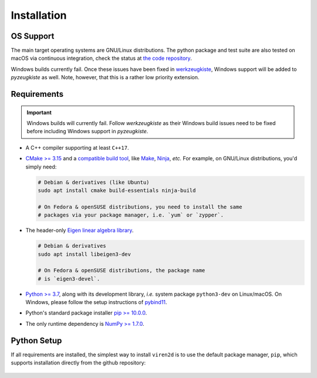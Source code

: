 .. _installation:

============
Installation
============

----------
OS Support
----------

The main target operating systems are GNU/Linux distributions.
The python package and test suite are also tested on macOS via
continuous integration, check the status at 
`the code repository <https://github.com/snototter/pyzeugkiste>`__.

Windows builds currently fail. Once these issues have been fixed in
`werkzeugkiste <https://github.com/snototter/werkzeugkiste>`__, Windows
support will be added to `pyzeugkiste` as well.
Note, however, that this is a rather low priority extension.


------------
Requirements
------------

.. important::
   Windows builds will currently fail. Follow `werkzeugkiste` as their Windows
   build issues need to be fixed before including Windows support in
   `pyzeugkiste`.

* A C++ compiler supporting at least ``C++17``.

* `CMake \>= 3.15 <https://cmake.org/>`__ and a
  `compatible build tool <https://cmake.org/cmake/help/latest/manual/cmake-generators.7.html>`__,
  like `Make <https://www.gnu.org/software/make/>`__, `Ninja <https://ninja-build.org/>`__,
  *etc.* For example, on GNU/Linux distributions, you'd simply need:

  .. code-block:: console

    # Debian & derivatives (like Ubuntu)
    sudo apt install cmake build-essentials ninja-build
    
    # On Fedora & openSUSE distributions, you need to install the same
    # packages via your package manager, i.e. `yum` or `zypper`.

* The header-only `Eigen linear algebra library <https://eigen.tuxfamily.org/>`__.
  
  .. code-block:: console

     # Debian & derivatives
     sudo apt install libeigen3-dev

     # On Fedora & openSUSE distributions, the package name
     # is `eigen3-devel`.

* `Python \>= 3.7 <https://www.python.org/>`_, along with its development
  library, *i.e.* system package ``python3-dev`` on Linux/macOS.
  On Windows, please follow the setup instructions of
  `pybind11 <https://pybind11.readthedocs.io/en/stable/basics.html>`__.

* Python's standard package installer
  `pip \>= 10.0.0 <https://pypi.org/project/pip/>`_.

* The only runtime dependency is `NumPy \>= 1.7.0 <https://numpy.org/>`_.


------------
Python Setup
------------

If all requirements are installed, the simplest way to install ``viren2d`` is
to use the default package manager, ``pip``, which supports installation
directly from the github repository:

   .. code-block:: console
      :caption: Set up a virtual environment with up-to-date pip.

      python3 -m venv venv
      source venv/bin/activate
      python -m pip install -U pip
 
   .. code-block:: console
      :caption: Install ``viren2d``.

      python -m pip install git+https://github.com/snototter/viren2d.git


